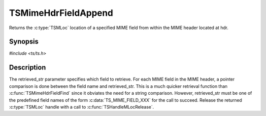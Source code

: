 .. Licensed to the Apache Software Foundation (ASF) under one or more
   contributor license agreements.  See the NOTICE file distributed
   with this work for additional information regarding copyright
   ownership.  The ASF licenses this file to you under the Apache
   License, Version 2.0 (the "License"); you may not use this file
   except in compliance with the License.  You may obtain a copy of
   the License at

      http://www.apache.org/licenses/LICENSE-2.0

   Unless required by applicable law or agreed to in writing, software
   distributed under the License is distributed on an "AS IS" BASIS,
   WITHOUT WARRANTIES OR CONDITIONS OF ANY KIND, either express or
   implied.  See the License for the specific language governing
   permissions and limitations under the License.


TSMimeHdrFieldAppend
====================

Returns the :c:type:`TSMLoc` location of a specified MIME field from
within the MIME header located at hdr.


Synopsis
--------

`#include <ts/ts.h>`

.. c:function:: TSReturnCode TSMimeHdrFieldAppend(TSMBuffer bufp, TSMLoc hdr, TSMLoc field)


Description
-----------

The retrieved_str parameter specifies which field to retrieve.  For
each MIME field in the MIME header, a pointer comparison is done
between the field name and retrieved_str.  This is a much quicker
retrieval function than :c:func:`TSMimeHdrFieldFind` since it obviates
the need for a string comparison.  However, retrieved_str must be one
of the predefined field names of the form :c:data:`TS_MIME_FIELD_XXX`
for the call to succeed.  Release the returned :c:type:`TSMLoc` handle
with a call to :c:func:`TSHandleMLocRelease`.
